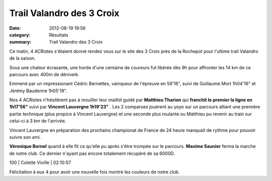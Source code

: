 Trail Valandro des 3 Croix
==========================

:date: 2012-08-19 19:56
:category: Résultats
:summary: Trail Valandro des 3 Croix

Ce matin, 4 ACRistes s'étaient donné rendez vous sur le site des 3 Croix près de la Rochepot pour l'ultime trail Valandro de la saison.


Sous une chaleur écrasante, une horde d'une centaine de coureurs fut libérée dès 9h pour affronter les 14 km de ce parcours avec 400m de dénivelé.


Emmené par un impressionant Cédric Bernettes, vainqueur de l'épreuve en 59'16", suivi de Guillaume Mort 1h04'16" et Jérémy Baudenne 1h05'19".


Nos 4 ACRistes n'hésitèrent pas à mouiller leur maillot guidé par **Matthieu Tharion**  qui **franchit le premier la ligne en 1h17'56"**  suivi par **Vincent Lauvergne 1h19'23"** . Les 2 comparses jouèrent au yoyo sur un parcours alliant une première partie technique (plus propice à Vincent Lauvergne) et une seconde plus roulante ou Matthieu pu revenir au train sur celui-ci à 3 km de l'arrivée.


Vincent Lauvergne en préparation des prochains championat de France de 24 heure manquait de rythme pour pouvoir suivre son ami.


**Véronique Bornel**  quand à elle fit ce qu'elle pu après s'être trompée sur le parcours. **Maxime Saunier**  ferma la marche de notre club. Ce dernier n'ayant pas encore totalement récupéré de sa 6000D.



100     | Colette Viville       | 02:10:57


Félicitation à eux 4 pour avoir une nouvelle fois montré les couleurs de notre club.
